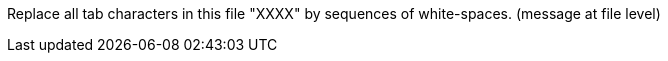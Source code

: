 Replace all tab characters in this file "XXXX" by sequences of white-spaces. (message at file level)